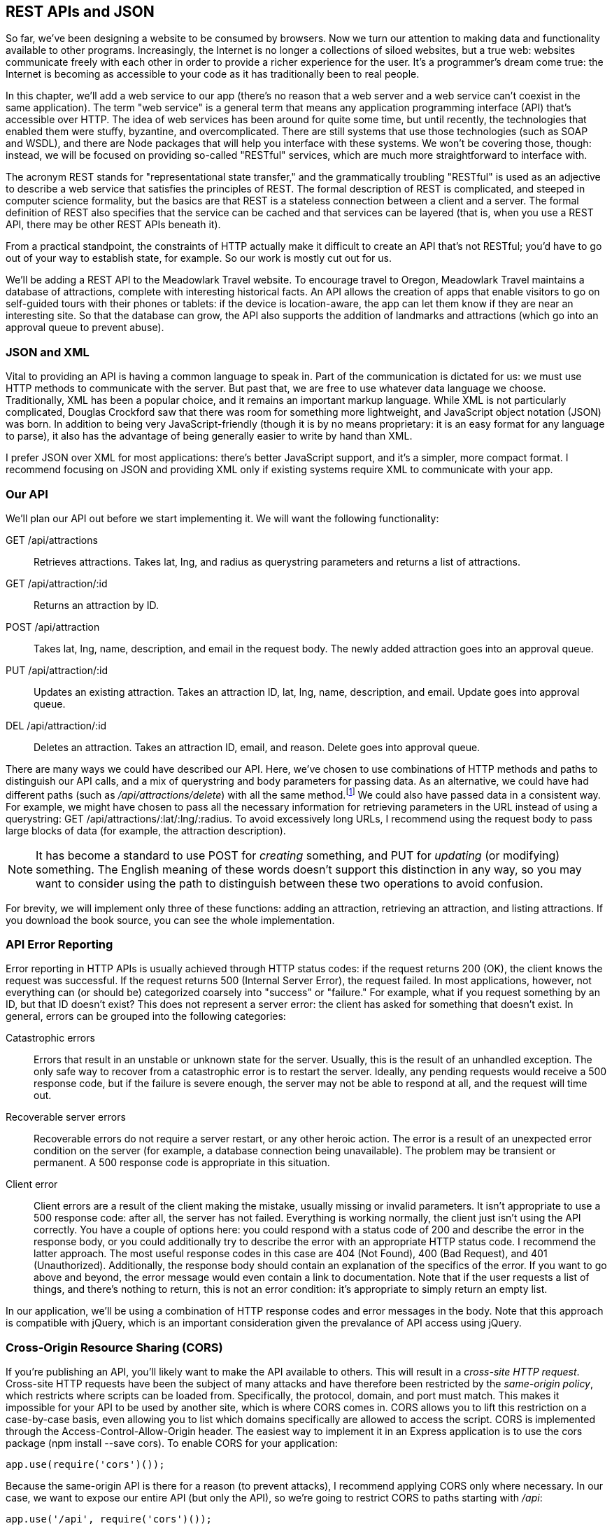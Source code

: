 [[ch_rest_apis_and_json]]
== REST APIs and JSON

So far, we've been designing a website to be consumed by browsers. Now we turn our attention to making data and functionality available to other programs.((("REST APIs", id="ix_RESTAPI", range="startofrange")))  Increasingly, the Internet is no longer a collections of siloed websites, but a true web: websites communicate freely with each other in order to provide a richer experience for the user.  It's a programmer's dream come true: the Internet is becoming as accessible to your code as it has traditionally been to real people.

In this chapter, we'll add a web service to our app (there's no reason that a web server and a web service can't coexist in the same application).((("web services", seealso="REST APIs")))  The term "web service" is a general term that means any application programming interface (API) that's accessible over HTTP.  The idea of web services has been around for quite some time, but until recently, the technologies that enabled them were stuffy, byzantine, and overcomplicated.  There are still systems that use those technologies (such as SOAP and WSDL), and there are Node packages that will help you interface with these systems.  We won't be covering those, though: instead, we will be focused on providing so-called "RESTful" services, which are much more straightforward to interface with.

The acronym REST stands for "representational state transfer," and the grammatically troubling "RESTful" is used as an adjective to describe a web service ((("representational state transfer", see="REST APIs")))((("RESTful services")))that satisfies the principles of REST.  The formal description of REST is complicated, and steeped in computer science formality, but the basics are that REST is a stateless connection between a client and a server.  The formal definition of REST also specifies that the service can be cached and that services can be layered (that is, when you use a REST API, there may be other REST APIs beneath it).

From a practical standpoint, the constraints of HTTP actually make it difficult to create an API that's not RESTful; you'd have to go out of your way to establish state, for example.  So our work is mostly cut out for us.

We'll be adding a REST API to the Meadowlark Travel website.  To encourage travel to Oregon, Meadowlark Travel maintains a database of attractions, complete with interesting historical facts.  An API allows the creation of apps that enable visitors to go on self-guided tours with their phones or tablets: if the device is location-aware, the app can let them know if they are near an interesting site.  So that the database can grow, the API also supports the addition of landmarks and attractions (which go into an approval queue to prevent abuse).

=== JSON and XML

Vital to providing an API is having a common language to speak in.((("REST APIs", "JSON and XML")))  Part of the communication is dictated for us: we must use HTTP methods to communicate with the server.  But past that, we are free to use whatever data language we choose.((("XML")))  Traditionally, XML has been a popular choice, and it remains an important markup language.  While XML is not particularly complicated, Douglas Crockford saw that there was room for something more lightweight, and JavaScript object notation (JSON) was born.((("Crockford, Douglas")))((("JSON")))  In addition to being very JavaScript-friendly (though it is by no means proprietary: it is an easy format for any language to parse), it also has the advantage of being generally easier to write by hand than XML.

I prefer JSON over XML for most applications: there's better JavaScript support, and it's a simpler, more compact format.  I recommend focusing on JSON and providing XML only if existing systems require XML to communicate with your app.

=== Our API

We'll plan our API out before we start implementing it.((("HTTP verbs", "in a REST API")))((("REST APIs", "planning an API")))  We will want the following functionality:

+GET /api/attractions+::
    Retrieves attractions.((("GET method", "in a REST API")))  Takes +lat+, +lng+, and +radius+ as querystring parameters and returns a list of attractions.

+GET /api/attraction/:id+::
    Returns an attraction by ID.

+POST /api/attraction+::
    Takes +lat+, +lng+, +name+, +description+, and +email+ in the request body.  The newly added attraction goes into an approval queue.((("POST method", "in a REST API")))

+PUT /api/attraction/:id+::
    Updates an existing attraction.  Takes an attraction ID, +lat+, +lng+, +name+, +description+, and +email+.  Update goes into approval queue.((("PUT method", "in a REST API")))

+DEL /api/attraction/:id+::
    Deletes an attraction.  Takes an attraction ID, +email+, and +reason+.  Delete goes into approval queue.

There are many ways we could have described our API.  Here, we've chosen to use pass:[<phrase role="keep-together">combinations</phrase>] of HTTP methods and paths to distinguish our API calls, and a mix of querystring and body parameters for passing data.  As an alternative, we could have had different paths (such as __/api/attractions/delete__) with all the same method.footnote:[If your client can't use different HTTP methods, see https://github.com/expressjs/method-override, which allows you to "fake" different HTTP methods.]  We could also have passed data in a consistent way.  For example, we might have chosen to pass all the necessary information for retrieving parameters in the URL instead of using a querystring: +GET /api/attractions/:lat/:lng/:radius+.  To avoid excessively long URLs, I recommend using the request body to pass large blocks of data (for example, the attraction description).

[NOTE]
====
It has become a standard to use +POST+ for _creating_ something, and +PUT+ for _updating_ (or modifying) something.  The English meaning of these words doesn't support this distinction in any way, so you may want to consider using the path to distinguish between these two operations to avoid confusion.
====

For brevity, we will implement only three of these functions: adding an attraction, retrieving an attraction, and listing attractions.  If you download the book source, you can see the whole implementation.

=== API Error Reporting

Error reporting in HTTP APIs is usually ((("errors", "reporting in a REST API")))((("REST APIs", "error reporting")))((("HTTP status codes", "error reporting in a REST API")))achieved through HTTP status codes: if the request returns 200 (OK), the client knows the request was successful.  If the request returns 500 (Internal Server Error), the request failed.  In most applications, however, not everything can (or should be) categorized coarsely into "success" or "failure."  For example, what if you request something by an ID, but that ID doesn't exist?  This does not represent a server error: the client has asked for something that doesn't exist.  In general, errors can be grouped into the following categories:

Catastrophic errors::
    Errors that result in an unstable or unknown state for the server.((("catastrophic errors")))  Usually, this is the result of an unhandled exception.  The only safe way to recover from a catastrophic error is to restart the server.  Ideally, any pending requests would receive a 500 response code, but if the failure is severe enough, the server may not be able to respond at all, and the request will time out.

Recoverable server errors::
    Recoverable errors do not require a server restart, or any other heroic action.((("recoverable server errors")))  The error is a result of an unexpected error condition on the server (for example, a database connection being unavailable).  The problem may be transient or permanent.  A 500 response code is appropriate in this situation.

Client error::
    Client errors are a result of the client making the mistake, usually missing or invalid parameters. ((("client errors"))) It isn't appropriate to use a 500 response code: after all, the server has not failed.  Everything is working normally, the client just isn't using the API correctly.  You have a couple of options here: you could respond with a status code of 200 and describe the error in the response body, or you could additionally try to describe the error with an appropriate HTTP status code.  I recommend the latter approach.  The most useful response codes in this case are 404 (Not Found), 400 (Bad Request), and 401 (Unauthorized).  Additionally, the response body should contain an explanation of the specifics of the error.  If you want to go above and beyond, the error message would even contain a link to documentation.  Note that if the user requests a list of things, and there's nothing to return, this is not an error condition: it's appropriate to simply return an empty list.

In our application, we'll be using a combination of HTTP response codes and error messages in the body.  Note that this approach is compatible with jQuery, which is an important consideration given the prevalance of API access using jQuery.

=== Cross-Origin Resource Sharing (CORS)

If you're publishing an API, you'll likely want to make the API available to others.((("CORS", see="cross-origin resource sharing")))((("cross-origin resource sharing (CORS)")))((("cross-site HTTP requests")))((("REST APIs", "cross-origin resource sharing (CORS)")))  This will result in a _cross-site HTTP request_.  Cross-site HTTP requests have been the subject of many attacks and have therefore been restricted by the _same-origin policy_, which restricts where scripts can be loaded from.  Specifically, the protocol, domain, and port must match.((("same-origin policy")))  This makes it impossible for your API to be used by another site, which is where CORS comes in.  CORS allows you to lift this restriction on a case-by-case basis, even allowing you to list which domains specifically are allowed to access the script.  CORS is implemented through the +Access-Control-Allow-Origin+ header.((("Access-Control-Allow-Origin header")))  The easiest way to implement it in an Express application is to use the +cors+ package (+npm install --save cors+).  To enable CORS for your application:

[source,js]
----
app.use(require('cors')());
----

Because the same-origin API is there for a reason (to prevent attacks), I recommend applying CORS only where necessary.  In our case, we want to expose our entire API (but only the API), so we're going to restrict CORS to paths starting with __/api__:

[source,js]
----
app.use('/api', require('cors')());
----

See the https://www.npmjs.org/package/cors[package documentation] for information about more advanced use of CORS.

=== Our Data Store

Once again, we'll use Mongoose to create a schema for our attraction model in the database.((("REST APIs", "data store")))((("database persistence", "for REST API")))((("Mongoose", "creating schema and model for REST API data store")))  Create  the file __models/attraction.js__:

[source,js]
----
var mongoose = require('mongoose');

var attractionSchema = mongoose.Schema({
    name: String,
    description: String,
    location: { lat: Number, lng: Number },
    history: {
        event: String,
        notes: String,
        email: String,
        date: Date,
    },
    updateId: String,
    approved: Boolean,
});
var Attraction = mongoose.model('Attraction', attractionSchema);
module.exports = Attraction;
----

Since we wish to approve updates, we can't let the API simply update the original record.  Our approach will be to create a new record that references the original record (in its +updateId+ property).  Once the record is approved, we can update the original record with the information in the update record and then delete the update record.

=== Our Tests

If we use HTTP verbs other than +GET+, it can be a hassle to test our API, since browsers only know how to issue +GET+ requests (and +POST+ requests for forms).((("GET method", "in REST API tests")))((("HTTP verbs", "testing our REST API")))((("REST APIs", "testing our API")))  There are ways around this, such as the excellent "Postman - REST Client" Chrome plugin.((("Postman - REST Client Chrome plugin")))((("Chrome", "Postman - REST Client plugin")))  However, whether or not you use such a utility, it's good to have automated tests.  Before we write tests for our API, we need a way to actually _call_ a REST API.  For that, we'll be using a Node((("restler package"))) package called ++restler++:

----
npm install --save-dev restler
----

We'll put the tests for the API calls we're going to implement in __qa/tests-api.js__:

[source,js]
----
var assert = require('chai').assert;
var http = require('http');
var rest = require('restler');

suite('API tests', function(){

    var attraction = {
        lat: 45.516011,
        lng: -122.682062,
        name: 'Portland Art Museum',
        description: 'Founded in 1892, the Portland Art Museum\'s colleciton ' +
            'of native art is not to be missed.  If modern art is more to your ' +
            'liking, there are six stories of modern art for your enjoyment.',
        email: 'test@meadowlarktravel.com',
    };

    var base = 'http://localhost:3000';

    test('should be able to add an attraction', function(done){
        rest.post(base+'/api/attraction', {data:attraction}).on('success',
                function(data){
            assert.match(data.id, /\w/, 'id must be set');
            done();
        });
    });

    test('should be able to retrieve an attraction', function(done){
        rest.post(base+'/api/attraction', {data:attraction}).on('success', 
                function(data){
            rest.get(base+'/api/attraction/'+data.id).on('success', 
                    function(data){
                assert(data.name===attraction.name);
                assert(data.description===attraction.description);
                done();
            })
        })
    });

});
----

Note that in the test that retrieves an attraction, we add an attraction first.  You might think that we don't need to do this because the first test already does that, but there are two reasons for this.  The first is practical: even though the tests appear in that order in the file, because of the asynchronous nature of JavaScript, there's no guarantee that the API calls will execute in that order.  The second reason is a matter of principle: any test should be completely standalone and not rely on any other test.

The syntax should be straightforward: we call +rest.get+ or +rest.put+, ((("rest.put")))((("rest.get")))pass it the URL, and an options object containing a +data+ property, which will be used for the request body.  The method returns a promise that raises events.  We're concerned with the +success+ event.  When using +restler+ in your application, you may want to also listen for other events, like +fail+ (server responded with 4xx status code) or +error+ (connection or parsing error).  See the https://github.com/danwrong/restler[+restler+ documentation] for more information.

=== Using Express to Provide an API

Express is quite capable of providing an API.((("Express", "REST API")))((("REST APIs", "using Express to provide")))  Later on in this chapter, we'll learn how to do it with a Node module that provides some extra functionality, but we'll start with a pure Express implementation:

[source,js]
----
var Attraction = require('./models/attraction.js');

app.get('/api/attractions', function(req, res){
    Attraction.find({ approved: true }, function(err, attractions){
        if(err) return res.send(500, 'Error occurred: database error.');
        res.json(attractions.map(function(a){
            return {
                name: a.name,
                id: a._id,
                description: a.description,
                location: a.location, 
            }
        }));
    });
});

app.post('/api/attraction', function(req, res){
    var a = new Attraction({
        name: req.body.name,
        description: req.body.description,
        location: { lat: req.body.lat, lng: req.body.lng },
        history: {
            event: 'created',
            email: req.body.email,
            date: new Date(),
        },
        approved: false,
    });
    a.save(function(err, a){
        if(err) return res.send(500, 'Error occurred: database error.');
        res.json({ id: a._id });
    }); 
});

app.get('/api/attraction/:id', function(req,res){
    Attraction.findById(req.params.id, function(err, a){
        if(err) return res.send(500, 'Error occurred: database error.');
        res.json({
            name: a.name,
            id: a._id,
            description: a.description,
            location: a.location,
        });
    });
});
----

Note that when we return an attraction, we don't simply return the model as returned from the database.  That would expose internal implementation details. Instead, we pick the information we need and construct a new object to return.

Now if we run our tests (either with Grunt, or +mocha -u tdd -R spec qa/tests-api.js+), we should see that our tests are passing.

=== Using a REST Plugin

As you can see, it's easy to write an API using only Express.  However, there are advantages to using a REST plugin.((("REST APIs", "using a REST plugin")))  Let's use the robust +connect-rest+ to future-proof our API.((("connect-rest plugin")))  First, install it:

----
npm install --save connect-rest
----

And import it in __meadowlark.js__:

[source,js]
----
var rest = require('connect-rest');
----

Our API shouldn't conflict with our normal website routes (make sure you don't create any website routes that start with __/api__).  I recommend adding the API routes after the website routes: the +connect-rest+ module will examine every request and add properties to the request object, as well as do extra logging.  For this reason, it fits better after you link in your website routes, but before your 404 handler:

[source,js]
----
// website routes go here

// define API routes here with rest.VERB....

// API configuration
var apiOptions = {
    context: '/api',
    domain: require('domain').create(),
};

// link API into pipeline
app.use(rest.rester(apiOptions));

// 404 handler goes here
----

[NOTE]
====
If you're looking for maximum separation between your website and your API, consider using a subdomain, such as pass:[<emphasis role="keep-together">api.meadowlark.com</emphasis>].  We will see an example of this later.
====

Already, +connect-rest+ has given us a little efficiency: it's allowed us to automatically prefix all of our API calls with +/api+.  This reduces the possibility of typos, and enables us to easily change the base URL if we wanted to.

Let's now look at how we add our API methods:

[source,js]
----
rest.get('/attractions', function(req, content, cb){
    Attraction.find({ approved: true }, function(err, attractions){
        if(err) return cb({ error: 'Internal error.' });
        cb(null, attractions.map(function(a){
            return {
                name: a.name,
                description: a.description,
                location: a.location,
            };
        }));
    });
});

rest.post('/attraction', function(req, content, cb){
    var a = new Attraction({
        name: req.body.name,
        description: req.body.description,
        location: { lat: req.body.lat, lng: req.body.lng },
        history: {
            event: 'created',
            email: req.body.email,
            date: new Date(),
        },
        approved: false,
    });
    a.save(function(err, a){
        if(err) return cb({ error: 'Unable to add attraction.' });
        cb(null, { id: a._id });
    }); 
});

rest.get('/attraction/:id', function(req, content, cb){
    Attraction.findById(req.params.id, function(err, a){
        if(err) return cb({ error: 'Unable to retrieve attraction.' });
        cb(null, { 
            name: attraction.name,
            description: attraction.description,
            location: attraction.location,
        });
    });
});
----

REST functions, instead of taking the usual request/response pair, take((("REST functions"))) up to three parameters: the request (as normal); a _content_ object, which is the parsed body of the request; and a callback function, which can be used for asynchronous API calls.  Since we're using a database, which is asynchronous, we have to use the callback to send a response to the client (there is a synchronous API, which you can read about in the https://github.com/imrefazekas/connect-rest[+connect-rest+ documentation]).

Note also that when we created the API, we specified a domain (see <<ch_production_concerns>>).((("domains", "specifying for REST API")))  This allows us to isolate API errors and take appropriate action.  +connect-rest+ will automatically send a response code of 500 when an error is detected in the domain, so all that remains for you to do is logging and shutting down the server.  For example:

[source,js]
----
apiOptions.domain.on('error', function(err){
    console.log('API domain error.\n', err.stack);
    setTimeout(function(){
        console.log('Server shutting down after API domain error.');
        process.exit(1);
    }, 5000);
    server.close();
    var worker = require('cluster').worker;
    if(worker) worker.disconnect();
});
----

=== Using a Subdomain

Because an API is substantially different from a website, it's a popular choice to use a subdomain to partition the API from the rest of your website.((("subdomains", "using for REST APIs")))((("REST APIs", "using a subdomain")))  This is quite easy to do, so let's refactor our example to use __api.meadowlarktravel.com__ instead of __meadowlarktravel.com/api__.

First, make sure the +vhost+ middleware is installed (+npm install --save vhost+). ((("vhost middleware"))) In your development environment, you probably don't have your own domain nameserver (DNS) set up, so we need a way to trick Express into thinking that you're connecting to a subdomain.  To do this, we'll add an entry to our _hosts file_.((("hosts file")))  On Linux and OS X systems, your hosts file is __/etc/hosts__; for Windows, it's located at __%SystemRoot%\system32\drivers\etc\hosts__.((("operating systems", "hosts file")))  If the IP address of your test server is 192.168.0.100, you would add the following line to your hosts file:

----
192.168.0.100   api.meadowlark
----

If you're working directly on your development server, you can use 127.0.0.1 (the numeric equivalent of __localhost__) instead((("localhost"))) of the actual IP address.

Now we simply link in a new +vhost+ to create our subdomain:

[source,js]
----
app.use(vhost('api.*', rest.rester(apiOptions));
----

You'll also need to change the context:

[source,js]
----
var apiOptions = {
    context: '/',
    domain: require('domain').create(),
};
----

That's all there is to it.  All of the API routes you defined via +rest.VERB+ calls will now be available on the __api__ subdomain.((("REST APIs", range="endofrange", startref="ix_RESTAPI")))